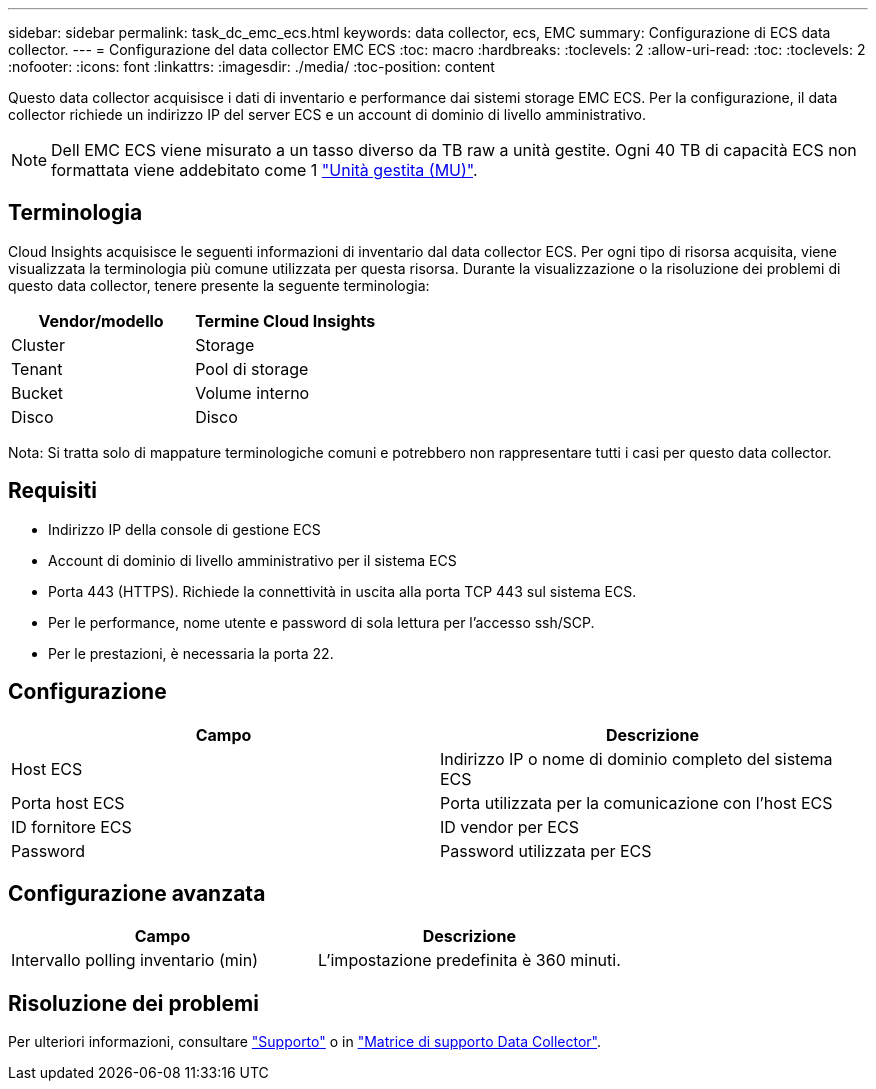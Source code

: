 ---
sidebar: sidebar 
permalink: task_dc_emc_ecs.html 
keywords: data collector, ecs, EMC 
summary: Configurazione di ECS data collector. 
---
= Configurazione del data collector EMC ECS
:toc: macro
:hardbreaks:
:toclevels: 2
:allow-uri-read: 
:toc: 
:toclevels: 2
:nofooter: 
:icons: font
:linkattrs: 
:imagesdir: ./media/
:toc-position: content


[role="lead"]
Questo data collector acquisisce i dati di inventario e performance dai sistemi storage EMC ECS. Per la configurazione, il data collector richiede un indirizzo IP del server ECS e un account di dominio di livello amministrativo.


NOTE: Dell EMC ECS viene misurato a un tasso diverso da TB raw a unità gestite. Ogni 40 TB di capacità ECS non formattata viene addebitato come 1 link:concept_subscribing_to_cloud_insights.html#pricing["Unità gestita (MU)"].



== Terminologia

Cloud Insights acquisisce le seguenti informazioni di inventario dal data collector ECS. Per ogni tipo di risorsa acquisita, viene visualizzata la terminologia più comune utilizzata per questa risorsa. Durante la visualizzazione o la risoluzione dei problemi di questo data collector, tenere presente la seguente terminologia:

[cols="2*"]
|===
| Vendor/modello | Termine Cloud Insights 


| Cluster | Storage 


| Tenant | Pool di storage 


| Bucket | Volume interno 


| Disco | Disco 
|===
Nota: Si tratta solo di mappature terminologiche comuni e potrebbero non rappresentare tutti i casi per questo data collector.



== Requisiti

* Indirizzo IP della console di gestione ECS
* Account di dominio di livello amministrativo per il sistema ECS
* Porta 443 (HTTPS). Richiede la connettività in uscita alla porta TCP 443 sul sistema ECS.
* Per le performance, nome utente e password di sola lettura per l'accesso ssh/SCP.
* Per le prestazioni, è necessaria la porta 22.




== Configurazione

[cols="2*"]
|===
| Campo | Descrizione 


| Host ECS | Indirizzo IP o nome di dominio completo del sistema ECS 


| Porta host ECS | Porta utilizzata per la comunicazione con l'host ECS 


| ID fornitore ECS | ID vendor per ECS 


| Password | Password utilizzata per ECS 
|===


== Configurazione avanzata

[cols="2*"]
|===
| Campo | Descrizione 


| Intervallo polling inventario (min) | L'impostazione predefinita è 360 minuti. 
|===


== Risoluzione dei problemi

Per ulteriori informazioni, consultare link:concept_requesting_support.html["Supporto"] o in link:https://docs.netapp.com/us-en/cloudinsights/CloudInsightsDataCollectorSupportMatrix.pdf["Matrice di supporto Data Collector"].
